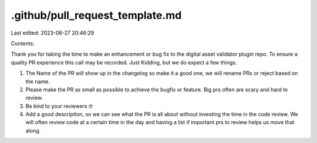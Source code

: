 .github/pull_request_template.md
================================

Last edited: 2023-06-27 20:46:29

Contents:

.. code-block:: md

    
Thank you for taking the time to make an enhancement or bug fix to the digital asset validator plugin repo.
To ensure a quality PR experience this call may be recorded. Just Kidding, but we do expect a few things.

1. The Name of the PR will show up in the changelog so make it a good one, we will rename PRs or reject based on the name.
2. Please make the PR as small as possible to achieve the bugfix or feature. Big prs often are scary and hard to review.
3. Be kind to your reviewers 🤓
4. Add a good description, so we can see what the PR is all about without investing the time in the code review. We will often review code at a certain time in the day and having a list if important prs to review helps us move that along.


